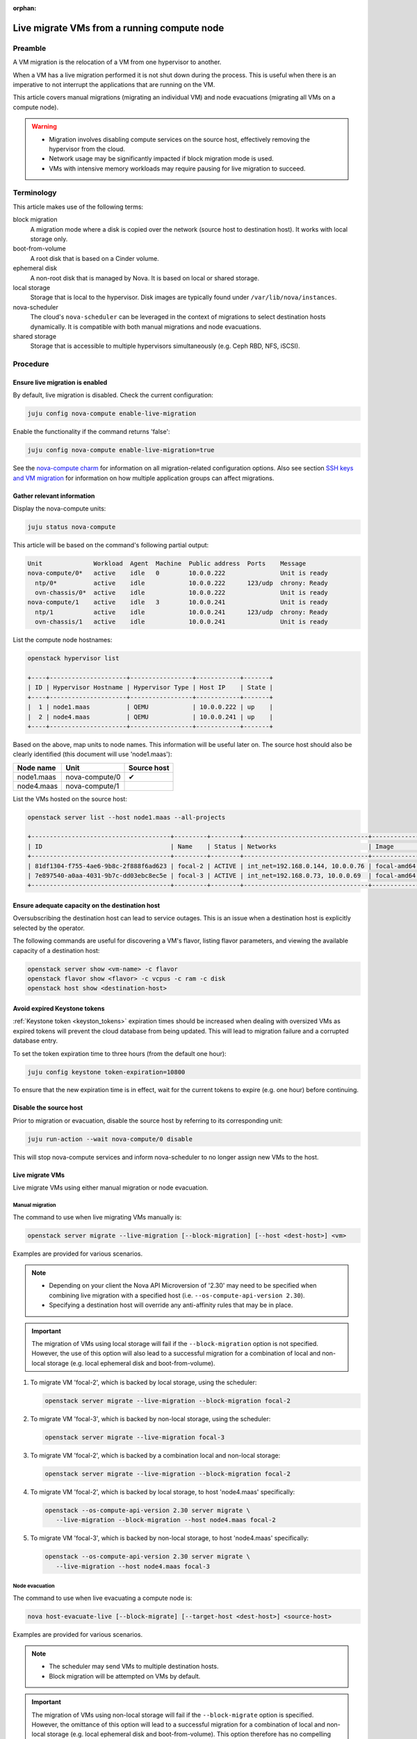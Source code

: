 :orphan:

============================================
Live migrate VMs from a running compute node
============================================

Preamble
--------

A VM migration is the relocation of a VM from one hypervisor to another.

When a VM has a live migration performed it is not shut down during the
process. This is useful when there is an imperative to not interrupt the
applications that are running on the VM.

This article covers manual migrations (migrating an individual VM) and node
evacuations (migrating all VMs on a compute node).

.. warning::

   * Migration involves disabling compute services on the source host,
     effectively removing the hypervisor from the cloud.

   * Network usage may be significantly impacted if block migration mode is
     used.

   * VMs with intensive memory workloads may require pausing for live
     migration to succeed.

Terminology
-----------

This article makes use of the following terms:

block migration
  A migration mode where a disk is copied over the network (source host to
  destination host). It works with local storage only.

boot-from-volume
  A root disk that is based on a Cinder volume.

ephemeral disk
  A non-root disk that is managed by Nova. It is based on local or shared
  storage.

local storage
  Storage that is local to the hypervisor. Disk images are typically found
  under ``/var/lib/nova/instances``.

nova-scheduler
  The cloud's ``nova-scheduler`` can be leveraged in the context of migrations
  to select destination hosts dynamically. It is compatible with both manual
  migrations and node evacuations.

shared storage
  Storage that is accessible to multiple hypervisors simultaneously (e.g. Ceph
  RBD, NFS, iSCSI).

Procedure
---------

Ensure live migration is enabled
~~~~~~~~~~~~~~~~~~~~~~~~~~~~~~~~

By default, live migration is disabled. Check the current configuration:

.. code-block:: none

   juju config nova-compute enable-live-migration

Enable the functionality if the command returns 'false':

.. code-block:: none

   juju config nova-compute enable-live-migration=true

See the `nova-compute charm`_ for information on all migration-related
configuration options. Also see section `SSH keys and VM migration`_ for
information on how multiple application groups can affect migrations.

Gather relevant information
~~~~~~~~~~~~~~~~~~~~~~~~~~~

Display the nova-compute units:

.. code-block:: none

   juju status nova-compute

This article will be based on the command's following partial output:

.. code-block:: console

   Unit              Workload  Agent  Machine  Public address  Ports    Message
   nova-compute/0*   active    idle   0        10.0.0.222               Unit is ready
     ntp/0*          active    idle            10.0.0.222      123/udp  chrony: Ready
     ovn-chassis/0*  active    idle            10.0.0.222               Unit is ready
   nova-compute/1    active    idle   3        10.0.0.241               Unit is ready
     ntp/1           active    idle            10.0.0.241      123/udp  chrony: Ready
     ovn-chassis/1   active    idle            10.0.0.241               Unit is ready

List the compute node hostnames:

.. code-block:: none

   openstack hypervisor list

   +----+---------------------+-----------------+------------+-------+
   | ID | Hypervisor Hostname | Hypervisor Type | Host IP    | State |
   +----+---------------------+-----------------+------------+-------+
   |  1 | node1.maas          | QEMU            | 10.0.0.222 | up    |
   |  2 | node4.maas          | QEMU            | 10.0.0.241 | up    |
   +----+---------------------+-----------------+------------+-------+

Based on the above, map units to node names. This information will be useful
later on. The source host should also be clearly identified (this document will
use 'node1.maas'):

+------------+----------------+-------------+
| Node name  | Unit           | Source host |
+============+================+=============+
| node1.maas | nova-compute/0 | ✔           |
+------------+----------------+-------------+
| node4.maas | nova-compute/1 |             |
+------------+----------------+-------------+

List the VMs hosted on the source host:

.. code-block:: none

   openstack server list --host node1.maas --all-projects

   +--------------------------------------+---------+--------+----------------------------------+-------------+----------+
   | ID                                   | Name    | Status | Networks                         | Image       | Flavor   |
   +--------------------------------------+---------+--------+----------------------------------+-------------+----------+
   | 81df1304-f755-4ae6-9b8c-2f888f6ad623 | focal-2 | ACTIVE | int_net=192.168.0.144, 10.0.0.76 | focal-amd64 | m1.micro |
   | 7e897540-a0aa-4031-9b7c-dd03ebc8ec5e | focal-3 | ACTIVE | int_net=192.168.0.73, 10.0.0.69  | focal-amd64 | m1.micro |
   +--------------------------------------+---------+--------+----------------------------------+-------------+----------+

Ensure adequate capacity on the destination host
~~~~~~~~~~~~~~~~~~~~~~~~~~~~~~~~~~~~~~~~~~~~~~~~

Oversubscribing the destination host can lead to service outages. This is an
issue when a destination host is explicitly selected by the operator.

The following commands are useful for discovering a VM's flavor, listing flavor
parameters, and viewing the available capacity of a destination host:

.. code-block:: none

   openstack server show <vm-name> -c flavor
   openstack flavor show <flavor> -c vcpus -c ram -c disk
   openstack host show <destination-host>

Avoid expired Keystone tokens
~~~~~~~~~~~~~~~~~~~~~~~~~~~~~

:ref:`Keystone token <keyston_tokens>` expiration times should be increased
when dealing with oversized VMs as expired tokens will prevent the cloud
database from being updated. This will lead to migration failure and a
corrupted database entry.

To set the token expiration time to three hours (from the default one hour):

.. code-block:: none

   juju config keystone token-expiration=10800

To ensure that the new expiration time is in effect, wait for the current
tokens to expire (e.g. one hour) before continuing.

Disable the source host
~~~~~~~~~~~~~~~~~~~~~~~

Prior to migration or evacuation, disable the source host by referring to its
corresponding unit:

.. code-block:: none

   juju run-action --wait nova-compute/0 disable

This will stop nova-compute services and inform nova-scheduler to no longer
assign new VMs to the host.

Live migrate VMs
~~~~~~~~~~~~~~~~

Live migrate VMs using either manual migration or node evacuation.

Manual migration
^^^^^^^^^^^^^^^^

The command to use when live migrating VMs manually is:

.. code-block:: none

   openstack server migrate --live-migration [--block-migration] [--host <dest-host>] <vm>

Examples are provided for various scenarios.

.. note::

   * Depending on your client the Nova API Microversion of '2.30' may need to
     be specified when combining live migration with a specified host (i.e.
     ``--os-compute-api-version 2.30``).

   * Specifying a destination host will override any anti-affinity rules that
     may be in place.

.. important::

   The migration of VMs using local storage will fail if the
   ``--block-migration`` option is not specified. However, the use of this
   option will also lead to a successful migration for a combination of local
   and non-local storage (e.g. local ephemeral disk and boot-from-volume).

1. To migrate VM 'focal-2', which is backed by local storage, using the
   scheduler:

   .. code-block:: none

      openstack server migrate --live-migration --block-migration focal-2

2. To migrate VM 'focal-3', which is backed by non-local storage, using the
   scheduler:

   .. code-block:: none

      openstack server migrate --live-migration focal-3

3. To migrate VM 'focal-2', which is backed by a combination local and
   non-local storage:

   .. code-block:: none

      openstack server migrate --live-migration --block-migration focal-2

4. To migrate VM 'focal-2', which is backed by local storage, to host
   'node4.maas' specifically:

   .. code-block:: none

      openstack --os-compute-api-version 2.30 server migrate \
         --live-migration --block-migration --host node4.maas focal-2

5. To migrate VM 'focal-3', which is backed by non-local storage, to host
   'node4.maas' specifically:

   .. code-block:: none

      openstack --os-compute-api-version 2.30 server migrate \
         --live-migration --host node4.maas focal-3

Node evacuation
^^^^^^^^^^^^^^^

The command to use when live evacuating a compute node is:

.. code-block:: none

   nova host-evacuate-live [--block-migrate] [--target-host <dest-host>] <source-host>

Examples are provided for various scenarios.

.. note::

   * The scheduler may send VMs to multiple destination hosts.

   * Block migration will be attempted on VMs by default.

.. important::

   The migration of VMs using non-local storage will fail if the
   ``--block-migrate`` option is specified. However, the omittance of this
   option will lead to a successful migration for a combination of local and
   non-local storage (e.g. local ephemeral disk and boot-from-volume). This
   option therefore has no compelling use case.

1. To evacuate host 'node1.maas' of VMs, which are backed by local or non-local
   storage (or a combination thereof):

.. code-block:: none

   nova host-evacuate-live node1.maas

2. To evacuate host 'node1.maas' of VMs, which are backed by local or non-local
   storage (or a combination thereof), to host 'node4.maas' specifically:

.. code-block:: none

   nova host-evacuate-live --target-host node4.maas node1.maas

Enable the source host
~~~~~~~~~~~~~~~~~~~~~~

Providing the source host is not being retired, re-enable it by referring to
its corresponding unit:

.. code-block:: none

   juju run-action --wait nova-compute/0 enable

This will start nova-compute services and allows nova-scheduler to run new VMs
on this host.

Revert Keystone token expiration time
~~~~~~~~~~~~~~~~~~~~~~~~~~~~~~~~~~~~~

If the Keystone token expiration time was modified in an earlier step, change
it back to its original value. Here it is reset to the default of one hour:

.. code-block:: none

   juju config keystone token-expiration=3600

Troubleshooting
---------------

Migration list and migration ID
~~~~~~~~~~~~~~~~~~~~~~~~~~~~~~~

To get a record of all past migrations on a per-VM basis, which includes the
migration ID:

.. code-block:: none

   nova migration-list

In this output columns have been removed for legibility purposes, and only a
single, currently running, migration is shown:

.. code-block:: console

   +----+-------------+------------+---------+--------------------------------------+----------------+
   | Id | Source Node | Dest Node  | Status  | Instance UUID                        | Type           |
   +----+-------------+------------+---------+--------------------------------------+----------------+
   | 29 | node4.maas  | node1.maas | running | 81df1304-f755-4ae6-9b8c-2f888f6ad623 | live-migration |
   +----+-------------+------------+---------+--------------------------------------+----------------+

The above migration has an ID of '29'.

Forcing a migration
~~~~~~~~~~~~~~~~~~~

A VM with an intensive memory workload can be hard to live migrate. In such a
case the migration can be forced by pausing the VM until the copying of memory
is finished.

The :command:`openstack server show` command output contains a ``progress``
field that normally displays a value of '0' but for this scenario of a busy VM
it will start to provide percentages.

Forcing a migration should be considered once its progress nears 90%:

.. code-block:: none

   nova live-migration-force-complete <vm> <migration-id>

.. caution::

   Some applications are time sensitive and may not tolerate a forced migration
   due to the effect pausing can have on a VM's clock.

Aborting a migration
~~~~~~~~~~~~~~~~~~~~

A migration can be aborted like this:

.. code-block:: none

   nova live-migration-abort <vm> <migration-id>

Migration logs
~~~~~~~~~~~~~~

A failed migration will result in log messages being appended to the
``nova-compute.log`` file on the source host.

.. LINKS
.. _nova-compute charm: https://jaas.ai/nova-compute
.. _SSH keys and VM migration: https://opendev.org/openstack/charm-nova-compute/src/branch/master/README.md#ssh-keys-and-vm-migration
